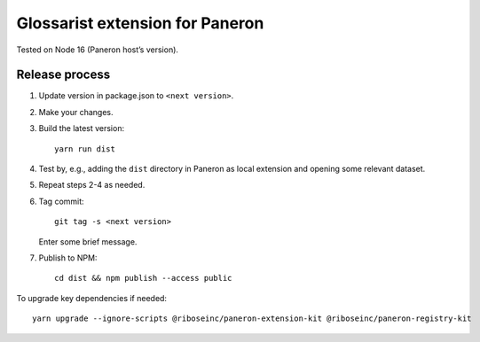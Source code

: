Glossarist extension for Paneron
================================

Tested on Node 16 (Paneron host’s version).

Release process
---------------

1. Update version in package.json to ``<next version>``.

2. Make your changes.

3. Build the latest version::

       yarn run dist

4. Test by, e.g., adding the ``dist`` directory in Paneron as local extension
   and opening some relevant dataset.

5. Repeat steps 2-4 as needed.

6. Tag commit::

       git tag -s <next version>

   Enter some brief message.

7. Publish to NPM::

       cd dist && npm publish --access public

To upgrade key dependencies if needed::

    yarn upgrade --ignore-scripts @riboseinc/paneron-extension-kit @riboseinc/paneron-registry-kit
